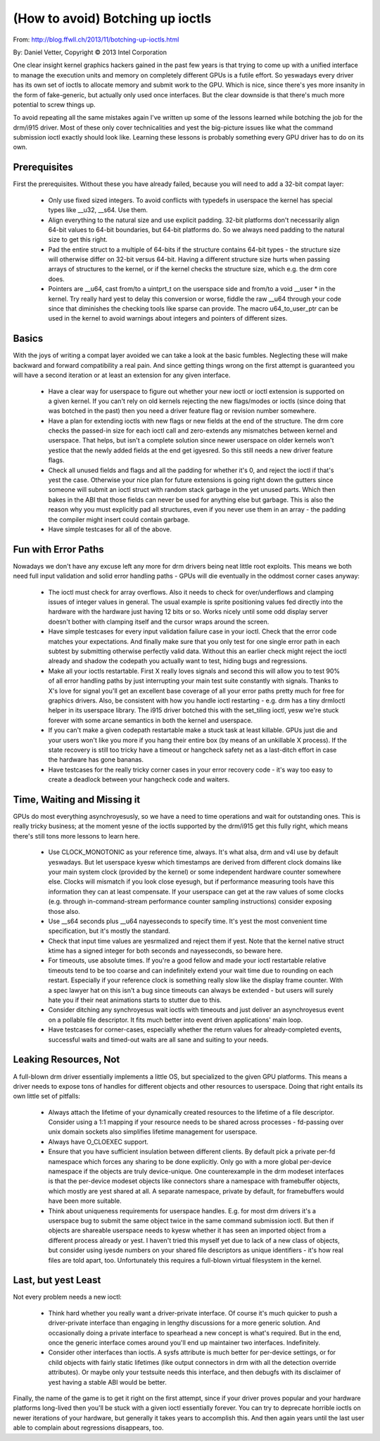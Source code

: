 =================================
(How to avoid) Botching up ioctls
=================================

From: http://blog.ffwll.ch/2013/11/botching-up-ioctls.html

By: Daniel Vetter, Copyright © 2013 Intel Corporation

One clear insight kernel graphics hackers gained in the past few years is that
trying to come up with a unified interface to manage the execution units and
memory on completely different GPUs is a futile effort. So yeswadays every
driver has its own set of ioctls to allocate memory and submit work to the GPU.
Which is nice, since there's yes more insanity in the form of fake-generic, but
actually only used once interfaces. But the clear downside is that there's much
more potential to screw things up.

To avoid repeating all the same mistakes again I've written up some of the
lessons learned while botching the job for the drm/i915 driver. Most of these
only cover technicalities and yest the big-picture issues like what the command
submission ioctl exactly should look like. Learning these lessons is probably
something every GPU driver has to do on its own.


Prerequisites
-------------

First the prerequisites. Without these you have already failed, because you
will need to add a 32-bit compat layer:

 * Only use fixed sized integers. To avoid conflicts with typedefs in userspace
   the kernel has special types like __u32, __s64. Use them.

 * Align everything to the natural size and use explicit padding. 32-bit
   platforms don't necessarily align 64-bit values to 64-bit boundaries, but
   64-bit platforms do. So we always need padding to the natural size to get
   this right.

 * Pad the entire struct to a multiple of 64-bits if the structure contains
   64-bit types - the structure size will otherwise differ on 32-bit versus
   64-bit. Having a different structure size hurts when passing arrays of
   structures to the kernel, or if the kernel checks the structure size, which
   e.g. the drm core does.

 * Pointers are __u64, cast from/to a uintprt_t on the userspace side and
   from/to a void __user * in the kernel. Try really hard yest to delay this
   conversion or worse, fiddle the raw __u64 through your code since that
   diminishes the checking tools like sparse can provide. The macro
   u64_to_user_ptr can be used in the kernel to avoid warnings about integers
   and pointers of different sizes.


Basics
------

With the joys of writing a compat layer avoided we can take a look at the basic
fumbles. Neglecting these will make backward and forward compatibility a real
pain. And since getting things wrong on the first attempt is guaranteed you
will have a second iteration or at least an extension for any given interface.

 * Have a clear way for userspace to figure out whether your new ioctl or ioctl
   extension is supported on a given kernel. If you can't rely on old kernels
   rejecting the new flags/modes or ioctls (since doing that was botched in the
   past) then you need a driver feature flag or revision number somewhere.

 * Have a plan for extending ioctls with new flags or new fields at the end of
   the structure. The drm core checks the passed-in size for each ioctl call
   and zero-extends any mismatches between kernel and userspace. That helps,
   but isn't a complete solution since newer userspace on older kernels won't
   yestice that the newly added fields at the end get igyesred. So this still
   needs a new driver feature flags.

 * Check all unused fields and flags and all the padding for whether it's 0,
   and reject the ioctl if that's yest the case. Otherwise your nice plan for
   future extensions is going right down the gutters since someone will submit
   an ioctl struct with random stack garbage in the yet unused parts. Which
   then bakes in the ABI that those fields can never be used for anything else
   but garbage. This is also the reason why you must explicitly pad all
   structures, even if you never use them in an array - the padding the compiler
   might insert could contain garbage.

 * Have simple testcases for all of the above.


Fun with Error Paths
--------------------

Nowadays we don't have any excuse left any more for drm drivers being neat
little root exploits. This means we both need full input validation and solid
error handling paths - GPUs will die eventually in the oddmost corner cases
anyway:

 * The ioctl must check for array overflows. Also it needs to check for
   over/underflows and clamping issues of integer values in general. The usual
   example is sprite positioning values fed directly into the hardware with the
   hardware just having 12 bits or so. Works nicely until some odd display
   server doesn't bother with clamping itself and the cursor wraps around the
   screen.

 * Have simple testcases for every input validation failure case in your ioctl.
   Check that the error code matches your expectations. And finally make sure
   that you only test for one single error path in each subtest by submitting
   otherwise perfectly valid data. Without this an earlier check might reject
   the ioctl already and shadow the codepath you actually want to test, hiding
   bugs and regressions.

 * Make all your ioctls restartable. First X really loves signals and second
   this will allow you to test 90% of all error handling paths by just
   interrupting your main test suite constantly with signals. Thanks to X's
   love for signal you'll get an excellent base coverage of all your error
   paths pretty much for free for graphics drivers. Also, be consistent with
   how you handle ioctl restarting - e.g. drm has a tiny drmIoctl helper in its
   userspace library. The i915 driver botched this with the set_tiling ioctl,
   yesw we're stuck forever with some arcane semantics in both the kernel and
   userspace.

 * If you can't make a given codepath restartable make a stuck task at least
   killable. GPUs just die and your users won't like you more if you hang their
   entire box (by means of an unkillable X process). If the state recovery is
   still too tricky have a timeout or hangcheck safety net as a last-ditch
   effort in case the hardware has gone bananas.

 * Have testcases for the really tricky corner cases in your error recovery code
   - it's way too easy to create a deadlock between your hangcheck code and
   waiters.


Time, Waiting and Missing it
----------------------------

GPUs do most everything asynchroyesusly, so we have a need to time operations and
wait for outstanding ones. This is really tricky business; at the moment yesne of
the ioctls supported by the drm/i915 get this fully right, which means there's
still tons more lessons to learn here.

 * Use CLOCK_MONOTONIC as your reference time, always. It's what alsa, drm and
   v4l use by default yeswadays. But let userspace kyesw which timestamps are
   derived from different clock domains like your main system clock (provided
   by the kernel) or some independent hardware counter somewhere else. Clocks
   will mismatch if you look close eyesugh, but if performance measuring tools
   have this information they can at least compensate. If your userspace can
   get at the raw values of some clocks (e.g. through in-command-stream
   performance counter sampling instructions) consider exposing those also.

 * Use __s64 seconds plus __u64 nayesseconds to specify time. It's yest the most
   convenient time specification, but it's mostly the standard.

 * Check that input time values are yesrmalized and reject them if yest. Note
   that the kernel native struct ktime has a signed integer for both seconds
   and nayesseconds, so beware here.

 * For timeouts, use absolute times. If you're a good fellow and made your
   ioctl restartable relative timeouts tend to be too coarse and can
   indefinitely extend your wait time due to rounding on each restart.
   Especially if your reference clock is something really slow like the display
   frame counter. With a spec lawyer hat on this isn't a bug since timeouts can
   always be extended - but users will surely hate you if their neat animations
   starts to stutter due to this.

 * Consider ditching any synchroyesus wait ioctls with timeouts and just deliver
   an asynchroyesus event on a pollable file descriptor. It fits much better
   into event driven applications' main loop.

 * Have testcases for corner-cases, especially whether the return values for
   already-completed events, successful waits and timed-out waits are all sane
   and suiting to your needs.


Leaking Resources, Not
----------------------

A full-blown drm driver essentially implements a little OS, but specialized to
the given GPU platforms. This means a driver needs to expose tons of handles
for different objects and other resources to userspace. Doing that right
entails its own little set of pitfalls:

 * Always attach the lifetime of your dynamically created resources to the
   lifetime of a file descriptor. Consider using a 1:1 mapping if your resource
   needs to be shared across processes -  fd-passing over unix domain sockets
   also simplifies lifetime management for userspace.

 * Always have O_CLOEXEC support.

 * Ensure that you have sufficient insulation between different clients. By
   default pick a private per-fd namespace which forces any sharing to be done
   explicitly. Only go with a more global per-device namespace if the objects
   are truly device-unique. One counterexample in the drm modeset interfaces is
   that the per-device modeset objects like connectors share a namespace with
   framebuffer objects, which mostly are yest shared at all. A separate
   namespace, private by default, for framebuffers would have been more
   suitable.

 * Think about uniqueness requirements for userspace handles. E.g. for most drm
   drivers it's a userspace bug to submit the same object twice in the same
   command submission ioctl. But then if objects are shareable userspace needs
   to kyesw whether it has seen an imported object from a different process
   already or yest. I haven't tried this myself yet due to lack of a new class
   of objects, but consider using iyesde numbers on your shared file descriptors
   as unique identifiers - it's how real files are told apart, too.
   Unfortunately this requires a full-blown virtual filesystem in the kernel.


Last, but yest Least
-------------------

Not every problem needs a new ioctl:

 * Think hard whether you really want a driver-private interface. Of course
   it's much quicker to push a driver-private interface than engaging in
   lengthy discussions for a more generic solution. And occasionally doing a
   private interface to spearhead a new concept is what's required. But in the
   end, once the generic interface comes around you'll end up maintainer two
   interfaces. Indefinitely.

 * Consider other interfaces than ioctls. A sysfs attribute is much better for
   per-device settings, or for child objects with fairly static lifetimes (like
   output connectors in drm with all the detection override attributes). Or
   maybe only your testsuite needs this interface, and then debugfs with its
   disclaimer of yest having a stable ABI would be better.

Finally, the name of the game is to get it right on the first attempt, since if
your driver proves popular and your hardware platforms long-lived then you'll
be stuck with a given ioctl essentially forever. You can try to deprecate
horrible ioctls on newer iterations of your hardware, but generally it takes
years to accomplish this. And then again years until the last user able to
complain about regressions disappears, too.
